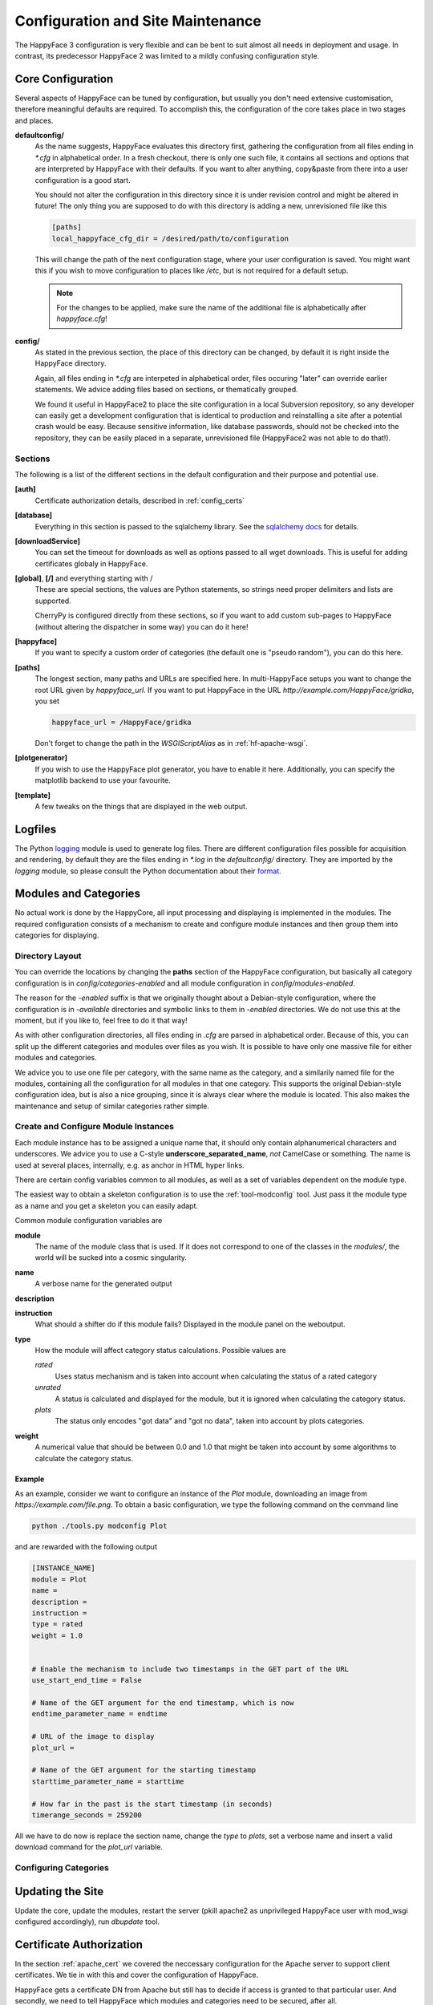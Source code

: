 
.. _config_maintenance:

**********************************
Configuration and Site Maintenance
**********************************

The HappyFace 3 configuration is very flexible and can be bent to suit almost all needs in deployment and usage. In contrast, its predecessor HappyFace 2 was limited to a mildly confusing configuration style.

Core Configuration
=======================
Several aspects of HappyFace can be tuned by configuration, but usually you don't need extensive customisation, therefore meaningful defaults are required. To accomplish this, the configuration of the core takes place in two stages and places.

**defaultconfig/**
    As the name suggests, HappyFace evaluates this directory first, gathering the configuration from all files ending in *\*.cfg* in alphabetical order. In a fresh checkout, there is only one such file, it contains all sections and options that are interpreted by HappyFace with their defaults. If you want to alter anything, copy&paste from there into a user configuration is a good start.

    You should not alter the configuration in this directory since it is under revision control and might be altered in future! The only thing you are supposed to do with this directory is adding a new, unrevisioned file like this

    .. code-block:: ini

        [paths]
        local_happyface_cfg_dir = /desired/path/to/configuration

    This will change the path of the next configuration stage, where your user configuration is saved. You might want this if you wish to move configuration to places like */etc*, but is not required for a default setup.

    .. note:: For the changes to be applied, make sure the name of the additional file is alphabetically after *happyface.cfg*!

**config/**
    As stated in the previous section, the place of this directory can be changed, by default it is right inside the HappyFace directory.

    Again, all files ending in *\*.cfg* are interpeted in alphabetical order, files occuring "later" can override earlier statements. We advice adding files based on sections, or thematically grouped.

    We found it useful in HappyFace2 to place the site configuration in a local Subversion repository, so any developer can easily get a development configuration that is identical to production and reinstalling a site after a potential crash would be easy. Because sensitive information, like database passwords, should not be checked into the repository, they can be easily placed in a separate, unrevisioned file (HappyFace2 was not able to do that!).

Sections
--------

The following is a list of the different sections in the default configuration and their purpose and potential use.

**[auth]**
    Certificate authorization details, described in :ref:`config_certs`

**[database]**
    Everything in this section is passed to the sqlalchemy library. See the `sqlalchemy docs <http://docs.sqlalchemy.org/en/rel_0_7/core/engines.html#sqlalchemy.engine_from_config>`_ for details.

**[downloadService]**
    You can set the timeout for downloads as well as options passed to all wget downloads. This is useful for adding certificates globaly in HappyFace.

**[global]**, **[/]** and everything starting with /
    These are special sections, the values are Python statements, so strings need proper delimiters and lists are supported.

    CherryPy is configured directly from these sections, so if you want to add custom sub-pages to HappyFace (without altering the dispatcher in some way) you can do it here!

**[happyface]**
    If you want to specify a custom order of categories (the default one is "pseudo random"), you can do this here.

**[paths]**
    The longest section, many paths and URLs are specified here. In multi-HappyFace setups you want to change the root URL given by *happyface_url*. If you want to put HappyFace in the URL *http://example.com/HappyFace/gridka*, you set
    
    .. code-block:: ini

        happyface_url = /HappyFace/gridka

    Don't forget to change the path in the *WSGIScriptAlias* as in :ref:`hf-apache-wsgi`.

**[plotgenerator]**
    If you wish to use the HappyFace plot generator, you have to enable it here. Additionally, you can specify the matplotlib backend to use your favourite.


**[template]**
    A few tweaks on the things that are displayed in the web output.

Logfiles
========

The Python `logging <http://docs.python.org/library/logging.html>`_ module is used to generate log files. There are different configuration files possible for acquisition and rendering, by default they are the files ending in *\*.log* in the *defaultconfig/* directory. They are imported by the *logging* module, so please consult the Python documentation about their `format. <http://docs.python.org/library/logging.config.html#configuration-file-format>`_

Modules and Categories
======================

No actual work is done by the HappyCore, all input processing and displaying is implemented in the modules. The required configuration consists of a mechanism to create and configure module instances and then group them into categories for displaying.

Directory Layout
----------------
You can override the locations by changing the **paths** section of the HappyFace configuration, but basically all category configuration is in *config/categories-enabled* and all module configuration in *config/modules-enabled*.

The reason for the *-enabled* suffix is that we originally thought about a Debian-style configuration, where the configuration is in *-available* directories and symbolic links to them in *-enabled* directories. We do not use this at the moment, but if you like to, feel free to do it that way!

As with other configuration directories, all files ending in *.cfg* are parsed in alphabetical order. Because of this, you can split up the different categories and modules over files as you wish. It is possible to have only one massive file for either modules and categories.

We advice you to use one file per category, with the same name as the category, and a similarily named file for the modules, containing all the configuration for all modules in that one category. This supports the original Debian-style configuration idea, but is also a nice grouping, since it is always clear where the module is located. This also makes the maintenance and setup of similar categories rather simple.

Create and Configure Module Instances
-------------------------------------
Each module instance has to be assigned a unique name that, it should only contain alphanumerical characters and underscores. We advice you to use a C-style **underscore_separated_name**, *not* CamelCase or something. The name is used at several places, internally, e.g. as anchor in HTML hyper links.

There are certain config variables common to all modules, as well as a set of variables dependent on the module type.

The easiest way to obtain a skeleton configuration is to use the :ref:`tool-modconfig` tool. Just pass it the module type as a name and you get a skeleton you can easily adapt.

Common module configuration variables are

**module**
    The name of the module class that is used. If it does not correspond to one of the classes in the *modules/*, the world will be sucked into a cosmic singularity.

**name**
    A verbose name for the generated output

**description**
    .. todo:: what is it?

**instruction**
    What should a shifter do if this module fails? Displayed in the module panel on the weboutput.

**type**
    How the module will affect category status calculations. Possible values are
    
    *rated*
        Uses status mechanism and is taken into account when calculating the status of a rated category

    *unrated*
        A status is calculated and displayed for the module, but it is ignored when calculating the category status.

    *plots*
        The status only encodes "got data" and "got no data", taken into account by plots categories.

**weight**
    A numerical value that should be between 0.0 and 1.0 that might be taken into account by some algorithms to calculate the category status.
        

Example
^^^^^^^

As an example, consider we want to configure an instance of the *Plot* module, downloading an image from *https://example.com/file.png*. To obtain a basic configuration, we type the following command on the command line

.. code-block:: bash

    python ./tools.py modconfig Plot

and are rewarded with the following output

.. code-block:: ini

    [INSTANCE_NAME]
    module = Plot
    name = 
    description = 
    instruction = 
    type = rated
    weight = 1.0


    # Enable the mechanism to include two timestamps in the GET part of the URL
    use_start_end_time = False

    # Name of the GET argument for the end timestamp, which is now
    endtime_parameter_name = endtime

    # URL of the image to display
    plot_url = 

    # Name of the GET argument for the starting timestamp
    starttime_parameter_name = starttime

    # How far in the past is the start timestamp (in seconds)
    timerange_seconds = 259200

All we have to do now is replace the section name, change the *type* to *plots*, set a verbose name and insert a valid download command for the *plot_url* variable.

Configuring Categories
----------------------

.. todo:: write something here

Updating the Site
=================

Update the core, update the modules, restart the server (pkill apache2 as unprivileged HappyFace user with mod_wsgi configured accordingly), run *dbupdate* tool.

.. todo:: Maybe go into some details

.. _config_certs:

Certificate Authorization
=========================

In the section :ref:`apache_cert` we covered the neccessary configuration for the Apache server to support client certificates. We tie in with this and cover the configuration of HappyFace.

HappyFace gets a certificate DN from Apache but still has to decide if access is granted to that particular user. And secondly, we need to tell HappyFace which modules and categories need to be secured, after all.

HappyFace Configuration
-----------------------
After the client certificate is verified (it matches the given root certificates), HappyFace checks if its DN is authorized to access the secured parts of HappyFace.

Two mechanisms are available for this in HappyFace, which can be configured in the [auth] section of the HappyFace configuration. From the default configuration we have

.. code-block:: ini

    [auth]
    # A file containing authorized DNs to access the site.
    # One DN per line
    dn_file = 

    # If the given DN is not found in the file above, if any, the following
    # script is called with DN as first argument.
    # The script must return 1 if user has access, 0 otherwise.
    auth_script = 

At first, the DN from the client is checked against a list of DNs in a file. This is a quick check and since it is a plaintext file, it is easy to maintain.

The second mechanism allows the use of other data sources. A given executable is run, doing whatever it wants and exit with a certain status code. If the status code is 1, the user may access the secured parts of HappyFace, if the status is 0 (or anything != 1), the client may only access the public parts of HappyFace.

.. note:: The script is run whenever a URL below the HappyFace root url is accessed.

    If the authorization script needs to perform expensive or time consuming operations (complex DB queries or slow web queries), you should cache the results locally. For this, a simple SQLite Database should be sufficient.

An example utilizing a Python script to query sitedb. Anyone with a CMS account (technically, where the DN can be converted to a CMS account) has access. Since the script is very simple, it does not cache the results, therefore accessing HappyFace is slowed down noticeably.

.. code-block:: python

    #!/usr/bin/env python
    # -*- coding: UTF-8 -*-

    import os, sys, httplib, json, urllib, ast

    if __name__ == "__main__":
        if len(sys.argv) != 2:
            print "Single Argument, DN, required"
            sys.exit(0)

        con = httplib.HTTPSConnection('cmsweb.cern.ch', 443)
        con.connect()
        try:
            dn = urllib.quote_plus(sys.argv[1])
            con.request('GET', '/sitedb/json/index/dnUserName?dn='+dn)
            response = con.getresponse().read()
            response = ast.literal_eval(response)
            print "Authorized DN"
            sys.exit(1)
        except SyntaxError:
            # Literal eval failed, crazy exception "JSON"
            print "Unknown DN"
            sys.exit(0)
        finally:
            con.close()

Module and Category Configuration
---------------------------------
Limiting access to a module or complete category is very simple. In both the module and category configuration files, the *access* option is supported.

For modules, it must be set to *restricted* or *open*. By default, if *access* is not specified, *open* is assumed. These may be overridden by the category access.

Categories accept *restricted*, *permod* and *open* as valid values for *access*. Basically, *open* and *restricted* set the access option of all included module to the corresponding value, making either all modules open or requiring authorization for all of them.

If you only want to restrict some modules, use *permod*, which is the default. Only in this case the module access variable is used.

.. warning:: Be careful when using *open* together with categories, as you might involuntarily expose sensitive information.

For completeness, an example category configuration is given where the access to all modules restricted.

.. code-block:: ini

    [batch_system]
    name = Batch System
    algorithm = worst
    type = rated
    description = 
    modules = gridka_jobs_statistics

    access = restricted